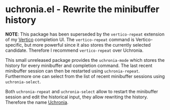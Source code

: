 * uchronia.el - Rewrite the minibuffer history

#+html: <a href="https://www.gnu.org/software/emacs/"><img alt="GNU Emacs" src="https://github.com/minad/corfu/blob/screenshots/emacs.svg?raw=true"/></a>

*NOTE*: This package has been superseded by the ~vertico-repeat~ extension of my
[[https://github.com/minad/vertico][Vertico]] completion UI. The ~vertico-repeat~ command is Vertico-specific, but more
powerful since it also stores the currently selected candidate. Therefore I
recommend ~vertico-repeat~ over Uchronia.

This small unreleased package provides the ~uchronia-mode~ which stores the
history for every minibuffer and completion command. The last recent minibuffer
session can then be restarted using ~uchronia-repeat~. Furthermore one can
select from the list of recent minibuffer sessions using ~uchronia-select~.

Both ~uchronia-repeat~ and ~uchronia-select~ allow to restart the minibuffer
session and edit the historical input, they allow rewriting the history.
Therefore the name [[https://en.wikipedia.org/wiki/Alternate_history][Uchronia]].
